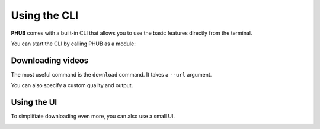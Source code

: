 Using the CLI
=============

**PHUB** comes with a built-in CLI that allows
you to use the basic features directly from the
terminal. 

You can start the CLI by calling PHUB as a module:

.. code_block:: sh

    $ python -m phub
    Usage: python -m phub [OPTIONS] COMMAND [ARGS]...

    Options:
    --help  Show this message and exit.

    Commands:
    download  Download a specific video.
    ui        Run in UI mode.

Downloading videos
------------------

The most useful command is the ``download``
command. It takes a ``--url`` argument.

.. code_block:: sh

    $ python -m phub download --url <some_video_url>

You can also specify a custom quality and output.

.. code_block:: sh

    $ python -m phub download --url <some_video_url> \
                              --quality best \
                              --output some/file.mp4

Using the UI
------------

To simplifiate downloading even more, you can
also use a small UI.

.. code_block:: sh

    $ python -m phub ui

.. image:: ui.png
    :height: 500px
